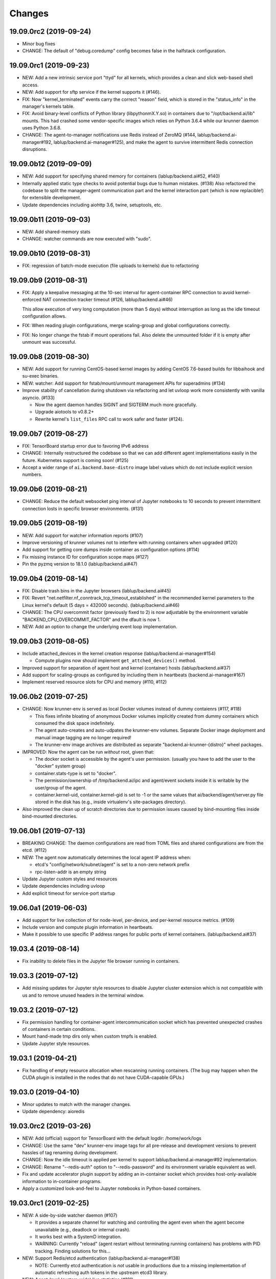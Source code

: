 Changes
=======

19.09.0rc2 (2019-09-24)
-----------------------

* Minor bug fixes

* CHANGE: The default of "debug.coredump" config becomes false in the halfstack configuration.

19.09.0rc1 (2019-09-23)
-----------------------

* NEW: Add a new intrinsic service port "ttyd" for all kernels, which provides a clean and slick
  web-based shell access.

* NEW: Add support for sftp service if the kernel supports it (#146).

* FIX: Now "kernel_terminated" events carry the correct "reason" field, which is stored in the
  "status_info" in the manager's kernels table.

* FIX: Avoid binary-level conflicts of Python library (libpythonmX.Y.so) in containers due to
  "/opt/backend.ai/lib" mounts.  This had crashed some vendor-specific images which relies on
  Python 3.6.4 while our krunner daemon uses Python 3.6.8.

* CHANGE: The agent-to-manager notifications use Redis instead of ZeroMQ (#144,
  lablup/backend.ai-manager#192, lablup/backend.ai-manager#125), and make the agent to survive
  intermittent Redis connection disruptions.

19.09.0b12 (2019-09-09)
-----------------------

* NEW: Add support for specifying shared memory for containers (lablup/backend.ai#52, #140)

* Internally applied static type checks to avoid potential bugs due to human mistakes. (#138)
  Also refactored the codebase to split the manager-agent communication part and the kernel interaction
  part (which is now replacible!) for extensible development.

* Update dependencies including aiohttp 3.6, twine, setuptools, etc.

19.09.0b11 (2019-09-03)
-----------------------

* NEW: Add shared-memory stats

* CHANGE: watcher commands are now executed with "sudo".

19.09.0b10 (2019-08-31)
-----------------------

* FIX: regression of batch-mode execution (file uploads to kernels) due to refactoring

19.09.0b9 (2019-08-31)
----------------------

* FIX: Apply a keepalive messaging at the 10-sec interval for agent-container RPC connection to avoid
  kernel-enforced NAT connection tracker timeout (#126, lablup/backend.ai#46)

  This allow execution of very long computation (more than 5 days) without interruption as long as
  the idle timeout configuration allows.

* FIX: When reading plugin configurations, merge scaling-group and global configurations correctly.

* FIX: No longer change the fstab if mount operations fail. Also delete the unmounted folder
  if it is empty after unmount was successful.

19.09.0b8 (2019-08-30)
----------------------

* NEW: Add support for running CentOS-based kernel images by adding CentOS 7.6-based builds for
  libbaihook and su-exec binaries.

* NEW: watcher: Add support for fstab/mount/unmount management APIs for superadmins (#134)

* Improve stability of cancellation during shutdown via refactoring and let uvloop work more consistently
  with vanilla asyncio.  (#133)

  - Now the agent daemon handles SIGINT and SIGTERM much more gracefully.

  - Upgrade aiotools to v0.8.2+

  - Rewrite kernel's ``list_files`` RPC call to work safer and faster (#124).

19.09.0b7 (2019-08-27)
----------------------

* FIX: TensorBoard startup error due to favoring IPv6 address

* CHANGE: Internally restructured the codebase so that we can add different agent implementations
  easily in the future.  Kubernetes support is coming soon! (#125)

* Accept a wider range of ``ai.backend.base-distro`` image label values which do not
  include explicit version numbers.

19.09.0b6 (2019-08-21)
----------------------

* CHANGE: Reduce the default websocket ping interval of Jupyter notebooks to 10 seconds
  to prevent intermittent connection losts in specific browser environments. (#131)

19.09.0b5 (2019-08-19)
----------------------

* NEW: Add support for watcher information reports (#107)

* Improve versioning of krunner volumes not to interfere with running containers
  when upgraded (#120)

* Add support for getting core dumps inside container as configuration options (#114)

* Fix missing instance ID for configuration scope maps (#127)

* Pin the pyzmq version to 18.1.0 (lablup/backend.ai#47)

19.09.0b4 (2019-08-14)
----------------------

* FIX: Disable trash bins in the Jupyter browsers (lablup/backend.ai#45)

* FIX: Revert "net.netfilter.nf_conntrack_tcp_timeout_established" in the recommended kernel parameters
  to the Linux kernel's default (5 days = 432000 seconds). (lablup/backend.ai#46)

* CHANGE: The CPU overcommit factor (previously fixed to 2) is now adjustable by the environment variable
  "BACKEND_CPU_OVERCOMMIT_FACTOR" and the dfault is now 1.

* NEW: Add an option to change the underlying event loop implementation.

19.09.0b3 (2019-08-05)
----------------------

* Include attached_devices in the kernel creation response (lablup/backend.ai-manager#154)

  - Compute plugins now should implement ``get_attched_devices()`` method.

* Improved support for separation of agent host and kernel (container) hosts
  (lablup/backend.ai#37)

* Add support for scaling-groups as configured by including them in heartbeats
  (backend.ai-manager#167)

* Implement reserved resource slots for CPU and memory (#110, #112)

19.06.0b2 (2019-07-25)
----------------------

* CHANGE: Now krunner-env is served as local Docker volumes instead of dummy contaienrs (#117, #118)

  - This fixes infinite bloating of anonymous Docker volumes implicitly created from dummy containers
    which consumed the disk space indefinitely.

  - The agent auto-creates and auto-udpates the krunner-env volumes. Separate Docker image deployment
    and manual image tagging are no longer required!

  - The krunner-env image archives are distributed as separate "backend.ai-krunner-{distro}" wheel
    packages.

* IMPROVED: Now the agent can be run *without* root, given that:

  - The docker socket is accessible by the agent's user permission.
    (usually you have to add the user to the "docker" system group)

  - container.stats-type is set to "docker".

  - The permission/ownership of /tmp/backend.ai/ipc and agent/event sockets inside it is writable by the
    user/group of the agent.

  - container.kernel-uid, container.kernel-gid is set to -1 or the same values that
    ai/backend/agent/server.py file stored in the disk has (e.g., inside virtualenv's site-packages
    directory).

* Also improved the clean up of scratch directories due to permission issues caused by bind-mounting
  files inside bind-mounted directories.

19.06.0b1 (2019-07-13)
----------------------

- BREAKING CHANGE: The daemon configurations are read from TOML files and
  shared configurations are from the etcd. (#112)

- NEW: The agent now automatically determines the local agent IP address when:

  - etcd's "config/network/subnet/agent" is set to a non-zero network prefix

  - rpc-listen-addr is an empty string

- Update Jupyter custom styles and resources

- Update dependencies including uvloop

- Add explicit timeout for service-port startup

19.06.0a1 (2019-06-03)
----------------------

- Add support for live collection of for node-level, per-device, and per-kernel resource metrics.
  (#109)

- Include version and compute plugin information in heartbeats.

- Make it possible to use specific IP address ranges for public ports of kernel containers.
  (lablup/backend.ai#37)

19.03.4 (2019-08-14)
--------------------

- Fix inability to delete files in the Jupyter file browser running in containers.

19.03.3 (2019-07-12)
--------------------

- Add missing updates for Jupyter style resources to disable Jupyter cluster
  extension which is not compatible with us and to remove unused headers in the
  terminal window.

19.03.2 (2019-07-12)
--------------------

- Fix permission handling for container-agent intercommunication socket which
  has prevented unexpected crashes of containers in certain conditions.

- Mount hand-made tmp dirs only when custom tmpfs is enabled.

- Update Jupyter style resources.

19.03.1 (2019-04-21)
--------------------

- Fix handling of empty resource allocation when rescanning running containers.
  (The bug may happen when the CUDA plugin is installed in the nodes that do not have
  CUDA-capable GPUs.)

19.03.0 (2019-04-10)
--------------------

- Minor updates to match with the manager changes.

- Update dependency: aioredis

19.03.0rc2 (2019-03-26)
-----------------------

- NEW: Add (official) support for TensorBoard with the default logdir:
  /home/work/logs

- CHANGE: Use the same "dev" krunner-env image tags for all pre-release and
  development versions to prevent hassles of tag renaming during development.

- CHANGE: Now the idle timeout is applied per kernel to support
  lablup/backend.ai-manager#92 implementation.

- CHANGE: Rename "--redis-auth" option to "--redis-password" and its
  environment variable equivalent as well.

- Fix and update accelerator plugin support by adding an in-container socket
  which provides host-only-available information to in-container programs.

- Apply a customized look-and-feel to Jupyter notebooks in Python-based containers.

19.03.0rc1 (2019-02-25)
-----------------------

- NEW: A side-by-side watcher daemon (#107)

  - It provides a separate channel for watching and controlling the agent
    even when the agent become unavailable (e.g., deadlock or internal crash).

  - It works best with a SystemD integration.

  - WARNING: Currently "reload" (agent restart without terminating running
    containers) has problems with PID tracking.  Finding solutions for this...

- NEW: Support Redis/etcd authentication (lablup/backend.ai-manager#138)

  - NOTE: Currently etcd authentication is *not* usable in productions due to
    a missing implementation of automatic refreshing auth tokens in the upstream
    etcd3 library.

- NEW: Agent-level (system-wide) live statistics (#101)

- Fix detection of up-to-date local Docker image (#105)

- Fix ordering of prompt outputs and user input events in the query mode (#106)

19.03.0b7 (2019-02-15)
----------------------

- Make logs and error messages to have more details.

- Implement RW/RO permissions when mounting vfolders (lablup/backend.ai-manager#82)

- Change statistics collector to use UNIX domain socketes, for specific environments
  where locally bound sockets are not accessible via network-local IP addresses.

- Update Alpine-based kernel runners with a fix for uid-match functionality for them.

- Fix some bugs related to allocation maps and ImageRef class.

19.03.0b6 (2019-02-08)
----------------------

- NEW: Jupyter notebooks now have our Backend.AI logo and a slightly customized look.

- Fix the jupyter notebook service-port to work with conda-based images,
  where "python -m jupyter notebook" does not work but "python -m notebook"
  works.

- Let agent fail early and cleanly if there is an initialization error,
  for ease of debugging with supervisord.

- Fix restoration of resource allocation maps upon agent restarts.

19.03.0b5 (2019-02-01)
----------------------

- Handle failures of accelerator plugin initialization more gracefully.

19.03.0b4 (2019-01-31)
----------------------

- Fix duplicate resource allocation when a computedevice plugin defines
  multiple resource slots.

- Fix handling multiple sets of docker container configuration arguments
  generated by different compute device plugins.

19.03.0b3 (2019-01-30)
----------------------

- Restore support for fractionally scaled accelerators and a reusable
  FractionAllocMap class for them.

- Fix a bug after automatically pull-updating kernel images from registries.

- Fix heartbeat serialization error.

19.03.0b2 (2019-01-30)
----------------------

- Add missing implementation for authenticated image pulls from private docker
  registries.

19.03.0b1 (2019-01-30)
----------------------

- BIG: Support dynamic resource slots and full private Docker registries. (#98)

- Expand support for various kernel environments: Python 2, R, Julia, JupyterHub

19.03.0a3 (2019-01-21)
----------------------

- Replace "--skip-jail" option with "--sandbox-type", which now defaults to use
  Docker-provided sandboxing until we get our jail stabilized.

19.03.0a2 (2019-01-21)
----------------------

- Fix missing stderr outputs in the query mode.  Now standard Python exception logs
  may contain ANSI color codes as ``jupyter_client`` automatically highlights them.
  (#93)

19.03.0a1 (2019-01-18)
----------------------

- NEW: Rewrite the kernel image specification.  Now it is much easier to build
  your own kernel image by adding just a few more labels in Dockerfiles.
  (ref: https://github.com/lablup/backend.ai-kernels/#howto-adding-a-new-image)

  - We now support official NVIDIA GPU Cloud images in this way.

  - We are now able to support Python 2.x kernels again!

  - Now agent/kernel-runner/jail/hook are all managed together and the kernel
    images are completely separated from their changes.

- NEW: New command-line options

  - ``--skip-jail``: disables our jail and falls back to the Docker's default seccomp
    filter.  Useful for troubleshotting with our jail.

  - ``--jail-arg``: when using our jail, add extra command-line arguments to the jail
    by specifying this option multiple times.
    Note that options starting with dash must be prepended with an extra space to
    avoid parsing issues imposed by the Python's standard argparse module.

  - ``--kernel-uid``: when the agent is executed as root, use this to make the kernel
    containers to run as specific user/UID.

  - ``--scratch-in-memory``: moves the scratch and /tmp directories into a separate
    in-memory filesystem (tmpfs) to avoid inode/quota exahustion issues in
    multi-tenant setups.

    This option is only available at Linux and the agent must be run as root. When
    used, the size of each directory is limited to 64 MiB. (In the future this will
    become configurable.)

- CHANGE: The kernel runner now preserves container-defined environment variables.

18.12.1 (2019-01-06)
--------------------

- Technical release to fix a packaging mistake in 18.12.0.

18.12.0 (2019-01-06)
--------------------

- Version numbers now follow year.month releases like Docker.
  We plan to release stable versions on every 3 months (e.g., 18.12, 19.03, ...).

- NEW: Support TPU (Tensor Processing Units) on Google Clouds.

- Clean up log messages for on-premise devops & IT admins.

18.12.0a4 (2018-12-26)
----------------------

- NEW: Support specifying credentials for private Docker registries.

- CHANGE: Now it prefers etcd-based docker registry configs over CLI arguments.

18.12.0a3 (2018-12-21)
----------------------

- Technical release to fix the backend.ai-common dependency version.

18.12.0a2 (2018-12-21)
----------------------

- NEW: Support user-specified ranges for the service ports published by containers
  via the ``--container-port-range`` CLI argument for firewall-sensitive setups.
  (The default range is 30000-31000) (#90)

- CHANGE: The agent now automatically pulls the image if not available in the host.

- CHANGE: The process monitoring tools will now show prettified process names for
  Backend.AI's daemon processes which exhibit the role and key configurations (e.g.,
  namespace) at a glance.

- Improve support for using custom/private Docker registries.

18.12.0a1 (2018-12-14)
----------------------

- NEW: App service ports!  You can start a compute session and directly connect to a
  service running inside it, such as Jupyter Notebook! (#89)

- Internal refactoring to clean up and fix bugs related to image name references.

- Fix bugs in statistics collection.

- Monitoring tools are separated as plugins.

1.4.0 (2018-09-30)
------------------

- Generalizes accelerator supports

  - Accelerators such as CUDA GPUs can be installed as a separate plugin (#66)

  - Adds support for nvidia-docker v2 (#64)

  - Adds support for allocation of multiple accelerators for one kernel container as
    well as partial shares of each accelerator (#66)

- Revamp the agent restart and kernel initialization processes (#35, #73)

- The view of the agent can be limited to specific CPU cores and GPUs
  using extra CLI arguments: ``--limit-cpus``, ``--limit-gpus`` for
  debugging and performance benchmarks. (#65)

1.3.7 (2018-04-05)
------------------

- Hotfix for handling of dotted image names when they are terminated.

1.3.6 (2018-04-05)
------------------

- Hotfix for handling subdirectories in batch-mode file uploads.

1.3.5 (2018-03-20)
------------------

- Fix vfolder mounts to use the configuration specified in the etcd.
  (No more fixed to "/mnt"!)

1.3.4 (2018-03-19)
------------------

- Fix occasional KeyError when destroying kernels. (#56)

- Deploy a debug log for occasional FileNotFoundError when uploading files
  in the batch mode. (#57)

1.3.3 (2018-03-15)
------------------

- Fix wrong kernel_host sent back to the manager when not overridden.

1.3.2 (2018-03-15)
------------------

- Technical release to fix backend.ai-common depedency version.

1.3.1 (2018-03-14)
------------------

- Technical release to update CI configuration.

1.3.0 (2018-03-08)
------------------

- Fix repeating docker event polling even when there is connection/client-side
  aiohttp errors.

- Upgrade aiohttp to v3.0 release.

- Improve dockerization. (#55)

- Improve inner beauty.

1.2.0 (2018-01-30)
------------------

**NOTICE**

- From this release, the manager and agent versions will go together, which indicates
  the compatibility of them, even when either one has relatively little improvements.

**CHANGES**

- Include the exit code of the last executed in-kernel process when returning
  ``build-finished`` or ``finished`` results in the batch mode.

- Improve logging to support rotating file-based logs.

- Upgrade aiotools to v0.5.2 release.

- Remove the image name prefix when reporting available images. (#51)

- Improve debug-kernel mode to mount host-side kernel runner source into the kernel
  containers so that they use the latest, editable source clone of the kernel runner.

1.1.0 (2018-01-06)
------------------

- Automatically assign the run ID if set None when starting a run.

- Pass environment variables in the start-config to the kernels via
  ``/home/work/.config/environ.txt`` file mounted inside kernels.

- Include the list of kernel images available to the agent when sending
  heartbeats. (#51)

- Remove simplejson from dependencies in favor of the standard library.
  The stdlib has been updated to support all required features and use
  an internal C-based module for performance.

1.0.6 (2017-11-29)
------------------

- Update aioredis to v1.0.0 release.

- Remove "mode" argument from completion RPC calls.

- Fix a bug when terminating overlapped execute streams, which has caused
  indefinite hangs in the client side due to missing "finished" notification.

1.0.5 (2017-11-17)
------------------

- Implement virtual folder mounting (assuming /mnt is already configured)

1.0.4 (2017-11-14)
------------------

- Fix synchronization issues when restarting kernels

- Improve "debug-kernel" mode to use the given kernel name

1.0.3 (2017-11-11)
------------------

- Fix a bug in duplicate-check of our Docker event stream monitoring coroutine

1.0.2 (2017-11-10)
------------------

- Fix automatic mounting of deeplearning-samples Docker volume for ML kernels

- Stabilize statistics collection

- Fix typos

1.0.1 (2017-11-08)
------------------

- Prevent duplicate Docker event generation

- Various bug fixes and improvements (#44, #45, #46, #47)

1.0.0 (2017-10-17)
------------------

- This release is replaced with v1.0.1 due to many bugs.

**CHANGES**

- Rename the package to "Backend.AI" and the import path to ``ai.backend.agent``

- Rewrite interaction with the manager

- Read configuration from etcd shared with the manager

- Add FIFO-style scheduling of overlapped execution requests

- Implement I/O and network statistic collection using sysfs

0.9.14 (2017-08-29)
-------------------

**FIX**

- Fix and improve version reference mechanisms.

- Fix missing import error vanished during hostfix cherrypick

0.9.12 (2017-08-29)
-------------------

**IMPROVEMENTS**

- It now applies the same UID to the spawned containers if they have the "uid-match"
  feature label flag. (backported from develop)

0.9.11 (2017-07-19)
-------------------

**FIX**

- Add missing "sorna-common" dependency and update other requirements.

0.9.10 (2017-07-18)
-------------------

**FIX**

- Fix the wrong version range of an optional depedency package "datadog"

0.9.9 (2017-07-18)
------------------

**IMPROVEMENTS**

- Improve packaging so that setup.py has the source list of dependencies
  whereas requirements.txt has additional/local versions from exotic
  sources.

- Support exception/event logging with Sentry and runtime statistics with Datadog.

0.9.8 (2017-06-30)
------------------

**FIX**

- Fix interactive user inputs in the batch-mode execution.

0.9.7 (2017-06-29)
------------------

**NEW**

- Add support for the batch-mode API with compiled languages such as
  C/C++/Java/Rust.

- Add support for the file upload API for use with the batch-mode API.
  (up to 20 files per request and 1 MiB per each file)

**CHANGES**

- Only files stored in "/home/work.output" directories of kernel containers
  are auto-uploaded to S3 as downloadable files, as now we rely on our
  dedicated multi-media output interfaces to show plots and other graphics.
  Previously, all non-hidden files in "/home/work" were uploaded.

0.9.6 (2017-04-12)
------------------

- Fix a regression in console output streaming.

0.9.5 (2017-04-07)
------------------

- Add PyTorch support.

- Upgrade aiohttp to v2 and relevant dependencies as well.

0.9.4 (2017-03-19)
------------------

- Update missing long_description.

0.9.3 (2017-03-19)
------------------

- Improve packaging: auto-converted README.md as long description and unified
  requirements.txt and setup.py dependencies.

0.9.2 (2017-03-14)
------------------

- Fix sorna-common requirement version.

0.9.1 (2017-03-14)
------------------

**CHANGES**

- Separate console output formats for API v1 and v2.

- Deprecate unused matching option for execution API.

- Remove control messages in API responses.

0.9.0 (2017-02-27)
------------------

**NEW**

- PUSH/PULL-based kernel interaction protocol to support streaming outputs.
  This enables interactive input functions and streaming outputs for long-running codes,
  and also makes kernel execution more resilient to network failures.
  (ZeroMQ's REQ/REP sockets break the system if any messages get dropped)

0.8.2 (2017-01-16)
------------------

**FIXES**

- Fix a typo that generates errors during GPU kernel initialization.

- Fix regression of '--agent-ip-override' cli option.

0.8.1 (2017-01-10)
------------------

- Minor internal polishing release.

0.8.0 (2017-01-10)
------------------

**CHANGES**

- Bump version to 0.8 to match with sorna-manager and sorna-client.

**FIXES**

- Fix events lost by HTTP connection timeouts when using ``docker.events.run()`` from
  aiodocker.  (It is due to default 5-minute timeout set by aiohttp)

- Correct task cancellation

0.7.5 (2016-12-01)
------------------

**CHANGES**

- Add new aliases for "git" kernel: "git-shell" and "shell"

0.7.4 (2016-12-01)
------------------

**CHANGES**

- Now it uses `aiodocker`_ instead of `docker-py`_ to
  prevent timeouts with many concurrent requests.

  NOTE: You need to run ``pip install -r requirements.txt`` to install the
        non-pip (GitHub) version of aiodocker correctly, before running
        ``pip install sorna-agent``.

**FIXES**

- Fix corner-case exceptions in statistics/heartbeats.

.. _aiodocker: https://github.com/achimnol/aiodocker

.. _dockerpy: https://github.com/docker/docker-py

0.7.3 (2016-11-30)
------------------

**CHANGES**

- Increase docker API timeouts.

**FIXES**

- Fix heartbeats stop working after kernel/agent timeouts.

- Fix exception logging in the main server loop.

0.7.2 (2016-11-28)
------------------

**FIXES**

- Hotfix for missing dependency: coloredlogs

0.7.1 (2016-11-27)
------------------

**NEW**

- ``--agent-ip-override`` CLI option to override the IP address of agent
  reported to the manager.

0.7.0 (2016-11-25)
------------------

**NEW**

- Add support for kernel restarts.
  Restarting preserves kernel metadata and its ID, but removes and recreates
  the working volume and the container itself.

- Add ``--debug`` option to the CLI command.

0.6.0 (2016-11-14)
------------------

**NEW**

- Add support for GPU-enabled kernels (using `nvidia-docker plugin`_).
  The kernel images must be built upon nvidia-docker's base Ubuntu images and
  have the label "io.sorna.nvidia.enabled" set ``yes``.

**CHANGES**

- Change the agent to add "lablup/" prefix when creating containers from
  kernel image names, to ease setup and running using the public docker
  repository.  (e.g., "lablup/kernel-python3" instead of "kernel-python3")

- Change the prefix of kernel image labels from "com.lablup.sorna." to
  "io.sorna." for simplicity.

- Increase the default idle timeout to 30 minutes for offline tutorial/workshops.

- Limit the CPU cores available in kernel containers.
  It uses an optional "io.sorna.maxcores" label (default is 1 when not
  specified) to determine the requested number of CPU cores in kernels, with a
  hard limit of 4.

  NOTE: You will still see the full count of CPU cores of the underlying
  system when running ``os.cpu_count()``, ``multiprocessing.cpu_count()`` or
  ``os.sysconf("SC_NPROCESSORS_ONLN")`` because the limit is enforced by the CPU
  affinity mask.  To get the correct result, try
  ``len(os.sched_getaffinity(os.getpid()))``.

.. _nvidia-docker plugin: https://github.com/NVIDIA/nvidia-docker


0.5.0 (2016-11-01)
------------------

**NEW**

- First public release.


<!-- vim: set et: -->
